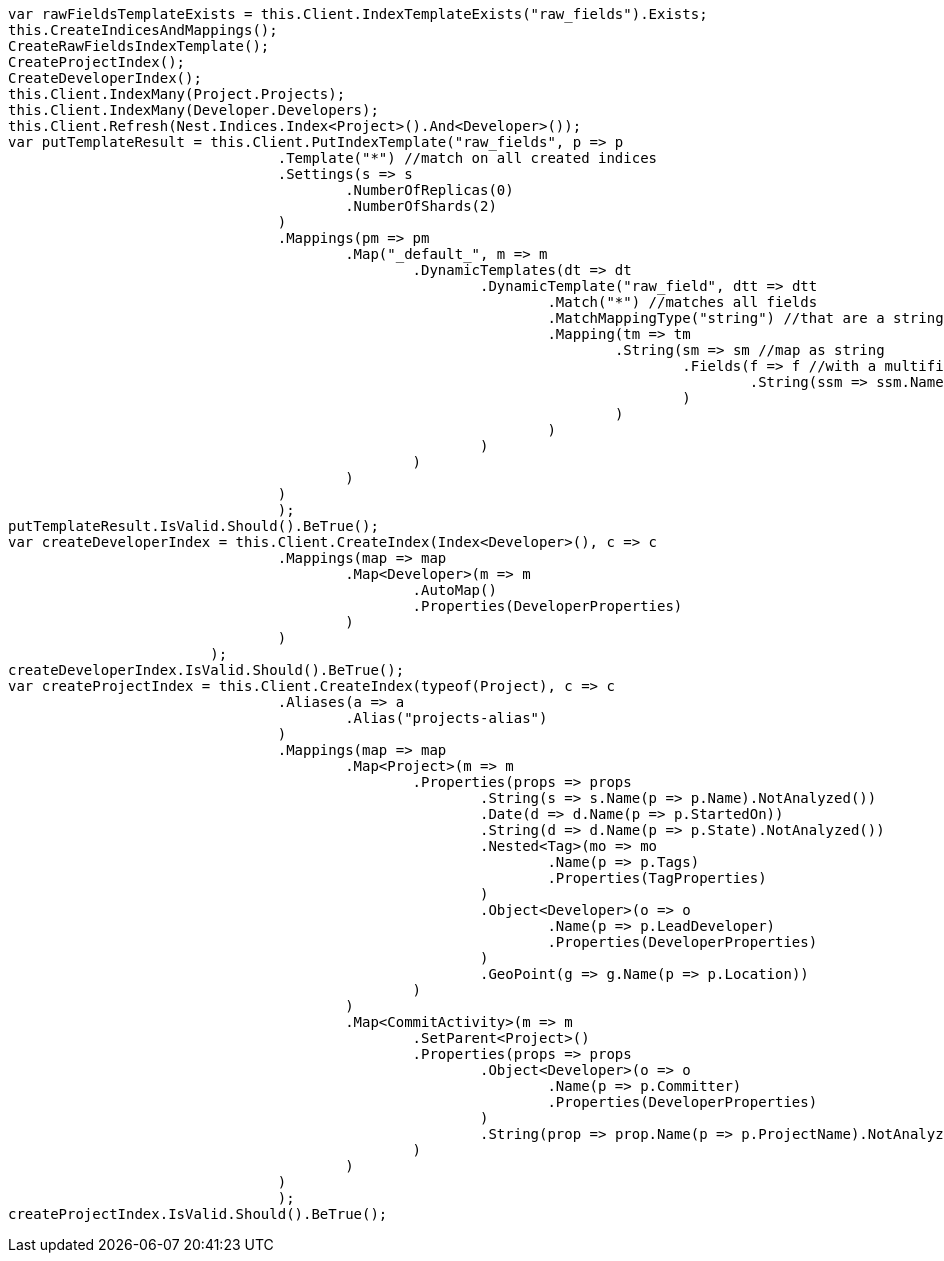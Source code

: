 [source, csharp]
----
var rawFieldsTemplateExists = this.Client.IndexTemplateExists("raw_fields").Exists;
this.CreateIndicesAndMappings();
CreateRawFieldsIndexTemplate();
CreateProjectIndex();
CreateDeveloperIndex();
this.Client.IndexMany(Project.Projects);
this.Client.IndexMany(Developer.Developers);
this.Client.Refresh(Nest.Indices.Index<Project>().And<Developer>());
var putTemplateResult = this.Client.PutIndexTemplate("raw_fields", p => p
				.Template("*") //match on all created indices
				.Settings(s => s
					.NumberOfReplicas(0)
					.NumberOfShards(2)
				)
				.Mappings(pm => pm
					.Map("_default_", m => m
						.DynamicTemplates(dt => dt
							.DynamicTemplate("raw_field", dtt => dtt
								.Match("*") //matches all fields
								.MatchMappingType("string") //that are a string
								.Mapping(tm => tm
									.String(sm => sm //map as string
										.Fields(f => f //with a multifield 'raw' that is not analyzed
											.String(ssm => ssm.Name("raw").Index(FieldIndexOption.NotAnalyzed))
										)
									)
								)
							)
						)
					)
				)
				);
putTemplateResult.IsValid.Should().BeTrue();
var createDeveloperIndex = this.Client.CreateIndex(Index<Developer>(), c => c
				.Mappings(map => map
					.Map<Developer>(m => m
						.AutoMap()
						.Properties(DeveloperProperties)
					)
				)
			);
createDeveloperIndex.IsValid.Should().BeTrue();
var createProjectIndex = this.Client.CreateIndex(typeof(Project), c => c
				.Aliases(a => a
					.Alias("projects-alias")
				)
				.Mappings(map => map
					.Map<Project>(m => m
						.Properties(props => props
							.String(s => s.Name(p => p.Name).NotAnalyzed())
							.Date(d => d.Name(p => p.StartedOn))
							.String(d => d.Name(p => p.State).NotAnalyzed())
							.Nested<Tag>(mo => mo
								.Name(p => p.Tags)
								.Properties(TagProperties)
							)
							.Object<Developer>(o => o
								.Name(p => p.LeadDeveloper)
								.Properties(DeveloperProperties)
							)
							.GeoPoint(g => g.Name(p => p.Location))
						)
					)
					.Map<CommitActivity>(m => m
						.SetParent<Project>()
						.Properties(props => props
							.Object<Developer>(o => o
								.Name(p => p.Committer)
								.Properties(DeveloperProperties)
							)
							.String(prop => prop.Name(p => p.ProjectName).NotAnalyzed())
						)
					)
				)
				);
createProjectIndex.IsValid.Should().BeTrue();
----
